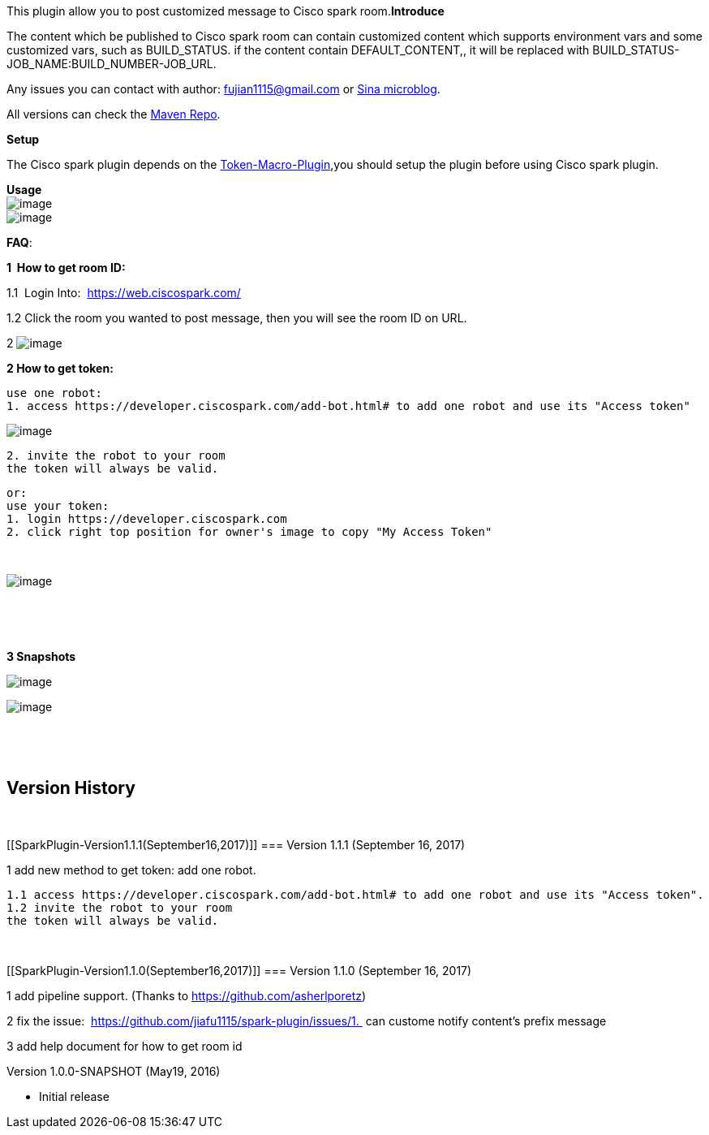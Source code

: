 This plugin allow you to post customized message to Cisco spark
room.*Introduce*

The content which be published to Cisco spark room can contain
customized content which supports environment vars and some customized
vars, such as BUILD_STATUS. if the content contain DEFAULT_CONTENT,, it
will be replaced with BUILD_STATUS-JOB_NAME:BUILD_NUMBER-JOB_URL.

Any issues you can contact with author: fujian1115@gmail.com or
http://www.weibo.com/fujianthinking[Sina microblog].

All versions can check the
http://maven.jenkins-ci.org:8081/content/repositories/releases/org/jenkins-ci/plugins/cisco-spark[Maven
Repo].

*Setup*

The Cisco spark plugin depends on
the https://wiki.jenkins-ci.org/display/JENKINS/Token+Macro+Plugin[Token-Macro-Plugin],you
should setup the plugin before using Cisco spark plugin.

*Usage* +
[.confluence-embedded-file-wrapper]#image:docs/images/plugin.jpg[image]# +
[.confluence-embedded-file-wrapper]#image:docs/images/system_config.jpg[image]#

*FAQ*:

*1  How to get room ID:*

1.1  Login Into:  https://web.ciscospark.com/

1.2 Click the room you wanted to post message, then you will see the
room ID on URL.

2 [.confluence-embedded-file-wrapper]#image:docs/images/(1)_Spark_-_Google_Chrome.jpg[image]#

*2 How to get token:*

....
use one robot:
1. access https://developer.ciscospark.com/add-bot.html# to add one robot and use its "Access token"
....

[.confluence-embedded-file-wrapper]#image:docs/images/image2018-4-12_15:13:26.png[image]#

....
2. invite the robot to your room
the token will always be valid.
....

....
or:
use your token:
1. login https://developer.ciscospark.com
2. click right top position for owner's image to copy "My Access Token"
....

....
 
....

[.confluence-embedded-file-wrapper]#image:https://github.com/jenkinsci/cisco-spark-plugin/blob/master/src/main/webapp/accesstoken.jpg?raw=true[image]#

 

 

*3 Snapshots*

[.confluence-embedded-file-wrapper]#image:docs/images/jobconfig.jpg[image]#

[.confluence-embedded-file-wrapper]#image:docs/images/sample.jpg[image]#

 

 

[[SparkPlugin-VersionHistory]]
== *Version History*

 

[[SparkPlugin-Version1.1.1(September16,2017)]]
=== Version 1.1.1 (September 16, 2017)

1 add new method to get token: add one robot.

....
1.1 access https://developer.ciscospark.com/add-bot.html# to add one robot and use its "Access token".
1.2 invite the robot to your room
the token will always be valid.
....

 

[[SparkPlugin-Version1.1.0(September16,2017)]]
=== Version 1.1.0 (September 16, 2017)

1 add pipeline support. (Thanks to https://github.com/asherlporetz)

2 fix the issue:  https://github.com/jiafu1115/spark-plugin/issues/1. 
can custome notify content's prefix message

3 add help document for how to get room id

Version 1.0.0-SNAPSHOT (May19, 2016)

* Initial release
